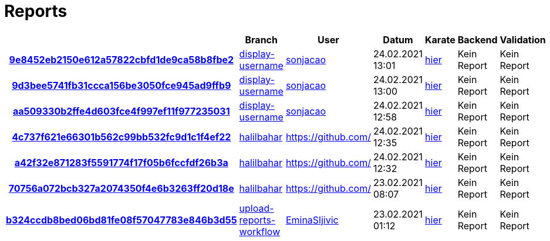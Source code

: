 # Reports
:nofooter:

[options="header", cols="h,1,1,1,1,1,1"]
|===
| | Branch | User | Datum | Karate | Backend | Validation
// insert-new-line-please-here
| link:https://github.com/halilbahar/beeyond/commit/9e8452eb2150e612a57822cbfd1de9ca58b8fbe2[9e8452eb2150e612a57822cbfd1de9ca58b8fbe2] | link:https://github.com/halilbahar/beeyond/tree/display-username[display-username] | link:https://github.com/sonjacao[sonjacao] | 24.02.2021 13:01 | link:9e8452eb2150e612a57822cbfd1de9ca58b8fbe2/karate/karate-summary.html[hier] | Kein Report | Kein Report
| link:https://github.com/halilbahar/beeyond/commit/9d3bee5741fb31ccca156be3050fce945ad9ffb9[9d3bee5741fb31ccca156be3050fce945ad9ffb9] | link:https://github.com/halilbahar/beeyond/tree/display-username[display-username] | link:https://github.com/sonjacao[sonjacao] | 24.02.2021 13:00 | link:9d3bee5741fb31ccca156be3050fce945ad9ffb9/karate/karate-summary.html[hier] | Kein Report | Kein Report
| link:https://github.com/halilbahar/beeyond/commit/aa509330b2ffe4d603fce4f997ef11f977235031[aa509330b2ffe4d603fce4f997ef11f977235031] | link:https://github.com/halilbahar/beeyond/tree/display-username[display-username] | link:https://github.com/sonjacao[sonjacao] | 24.02.2021 12:58 | link:aa509330b2ffe4d603fce4f997ef11f977235031/karate/karate-summary.html[hier] | Kein Report | Kein Report
| link:https://github.com/halilbahar/beeyond/commit/4c737f621e66301b562c99bb532fc9d1c1f4ef22[4c737f621e66301b562c99bb532fc9d1c1f4ef22] | link:https://github.com/halilbahar/beeyond/tree/halilbahar[halilbahar] | link:https://github.com/[] | 24.02.2021 12:35 | link:4c737f621e66301b562c99bb532fc9d1c1f4ef22/karate/karate-summary.html[hier] | Kein Report | Kein Report
| link:https://github.com/halilbahar/beeyond/commit/a42f32e871283f5591774f17f05b6fccfdf26b3a[a42f32e871283f5591774f17f05b6fccfdf26b3a] | link:https://github.com/halilbahar/beeyond/tree/halilbahar[halilbahar] | link:https://github.com/[] | 24.02.2021 12:32 | link:a42f32e871283f5591774f17f05b6fccfdf26b3a/karate/karate-summary.html[hier] | Kein Report | Kein Report
| link:https://github.com/halilbahar/beeyond/commit/70756a072bcb327a2074350f4e6b3263ff20d18e[70756a072bcb327a2074350f4e6b3263ff20d18e] | link:https://github.com/halilbahar/beeyond/tree/halilbahar[halilbahar] | link:https://github.com/[] | 23.02.2021 08:07 | link:70756a072bcb327a2074350f4e6b3263ff20d18e/karate/karate-summary.html[hier] | Kein Report | Kein Report
| link:https://github.com/halilbahar/beeyond/commit/b324ccdb8bed06bd81fe08f57047783e846b3d55[b324ccdb8bed06bd81fe08f57047783e846b3d55] | link:https://github.com/halilbahar/beeyond/tree/upload-reports-workflow[upload-reports-workflow] | link:https://github.com/EminaSljivic[EminaSljivic] | 23.02.2021 01:12 | link:b324ccdb8bed06bd81fe08f57047783e846b3d55/karate/karate-summary.html[hier] | Kein Report | Kein Report
|===
